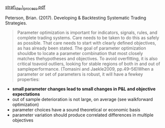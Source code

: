 # Parameter Optimization

[[https://t2573973.p.clickup-attachments.com/t2573973/5f80d35f-7c29-40df-8137-26c416395c56/strat_dev_process.pdf][strat\_dev\_process.pdf]]

Peterson, Brian. (2017). Developing & Backtesting Systematic Trading
Strategies.

#+BEGIN_QUOTE
  Parameter optimization is important for indicators, signals, rules,
  and complete trading systems. Care needs to be taken to do this as
  safely as possible. That care needs to start with clearly defined
  objectives, as has already been stated. The goal of parameter
  optimization shouldbe to locate a parameter combination that most
  closely matches thehypotheses and objectives. To avoid overfitting, it
  is also critical toavoid outliers, looking for stable regions of both
  in and out of sampleperformance. (Tomasini and Jaekle2009,
  pp.49--56)When a parameter or set of parameters is robust, it will
  have a fewkey properties:
#+END_QUOTE

- *small parameter changes lead to small changes in P&L and objective
  expectations*
- out of sample deterioration is not large, on average (see walkforward
  optimization)
- parameter choices have a sound theoretical or economic basis
- parameter variation should produce correlated differences in multiple
  objectives
